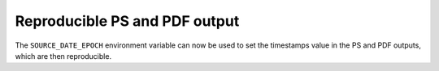 Reproducible PS and PDF output
------------------------------

The ``SOURCE_DATE_EPOCH`` environment variable can now be used to set
the timestamps value in the PS and PDF outputs, which are then
reproducible.
